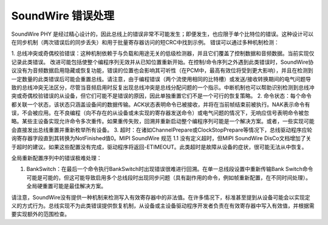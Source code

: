 ========================
SoundWire 错误处理
========================

SoundWire PHY 是经过精心设计的，因此总线上的错误非常不可能发生；即便发生，也应限于单个比特位的错误。这种设计可以在同步机制（两次错误后的同步丢失）和用于批量寄存器访问的短CRC中找到示例。
错误可以通过多种机制检测：

1. 总线冲突或奇偶校验错误：这种机制依赖于与负载和用途无关的低级检测器，并且它们覆盖了控制数据和音频数据。当前实现仅记录此类错误。
改进可能包括使整个编程序列无效并从已知位置重新开始。在控制/命令序列之外遇到此类错误时，SoundWire协议没有为音频数据启用隐藏或恢复功能，错误的位置也会影响其可听性（在PCM中，最高有效位将受到更大影响），并且在检测到一定数量的此类错误后可能会重置总线。请注意，由于编程错误（两个流使用相同的比特槽）或发送/接收转换期间的电气问题导致的总线冲突无法区分，尽管当音频启用时反复出现总线冲突是总线分配问题的一个指示。中断机制也可以帮助识别检测到总线冲突或奇偶校验错误的从设备，但它们可能不是错误的原因，因此单独重置它们不是一个可行的恢复策略。
2. 命令状态：每个命令都关联一个状态，该状态只涵盖设备间的数据传输。ACK状态表明命令已被接收，并将在当前帧结束前被执行。NAK表示命令有误，不会被应用。在不良编程（向不存在的从设备或未实现的寄存器发送命令）或电气问题的情况下，无响应信号表明命令被忽略。某些主设备实现允许命令多次重传。如果重传失败，回溯并重新启动整个编程序列可能是一个解决方案。或者，一些实现可能会直接发出总线重置并重新枚举所有设备。
3. 超时：在诸如ChannelPrepare或ClockStopPrepare等情况下，总线驱动程序应轮询寄存器字段直到其转换为NotFinished值0。MIPI SoundWire 规范 1.1 没有定义超时，但MIPI SoundWire DisCo文档增加了关于超时的建议。如果这些配置没有完成，驱动程序将返回-ETIMEOUT。此类超时是故障从设备的症状，很可能无法从中恢复。

全局重新配置序列中的错误极难处理：

1. BankSwitch：在最后一个命令执行BankSwitch时出现错误很难进行回溯。在单一总线段设置中重新传输Bank Switch命令可能是可能的，但这可能导致启用多个总线段时出现同步问题（具有副作用的命令，例如帧重新配置，在不同时间处理）。全局硬重置可能是最佳解决方案。

请注意，SoundWire没有提供一种机制来检测写入有效寄存器中的非法值。在许多情况下，标准甚至提到从设备可能会以实现定义的方式行为。总线实现不为此类错误提供恢复机制，从设备或主设备驱动程序开发者负责在有效寄存器中写入有效值，并根据需要实现额外的范围检查。
